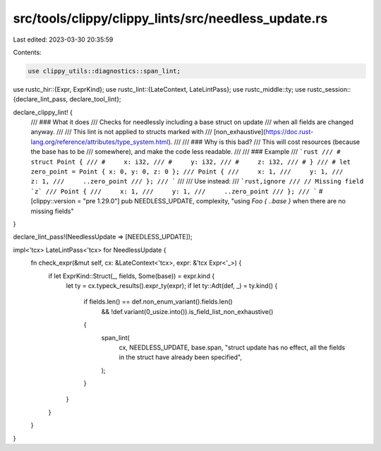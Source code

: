 src/tools/clippy/clippy_lints/src/needless_update.rs
====================================================

Last edited: 2023-03-30 20:35:59

Contents:

.. code-block:: rs

    use clippy_utils::diagnostics::span_lint;
use rustc_hir::{Expr, ExprKind};
use rustc_lint::{LateContext, LateLintPass};
use rustc_middle::ty;
use rustc_session::{declare_lint_pass, declare_tool_lint};

declare_clippy_lint! {
    /// ### What it does
    /// Checks for needlessly including a base struct on update
    /// when all fields are changed anyway.
    ///
    /// This lint is not applied to structs marked with
    /// [non_exhaustive](https://doc.rust-lang.org/reference/attributes/type_system.html).
    ///
    /// ### Why is this bad?
    /// This will cost resources (because the base has to be
    /// somewhere), and make the code less readable.
    ///
    /// ### Example
    /// ```rust
    /// # struct Point {
    /// #     x: i32,
    /// #     y: i32,
    /// #     z: i32,
    /// # }
    /// # let zero_point = Point { x: 0, y: 0, z: 0 };
    /// Point {
    ///     x: 1,
    ///     y: 1,
    ///     z: 1,
    ///     ..zero_point
    /// };
    /// ```
    ///
    /// Use instead:
    /// ```rust,ignore
    /// // Missing field `z`
    /// Point {
    ///     x: 1,
    ///     y: 1,
    ///     ..zero_point
    /// };
    /// ```
    #[clippy::version = "pre 1.29.0"]
    pub NEEDLESS_UPDATE,
    complexity,
    "using `Foo { ..base }` when there are no missing fields"
}

declare_lint_pass!(NeedlessUpdate => [NEEDLESS_UPDATE]);

impl<'tcx> LateLintPass<'tcx> for NeedlessUpdate {
    fn check_expr(&mut self, cx: &LateContext<'tcx>, expr: &'tcx Expr<'_>) {
        if let ExprKind::Struct(_, fields, Some(base)) = expr.kind {
            let ty = cx.typeck_results().expr_ty(expr);
            if let ty::Adt(def, _) = ty.kind() {
                if fields.len() == def.non_enum_variant().fields.len()
                    && !def.variant(0_usize.into()).is_field_list_non_exhaustive()
                {
                    span_lint(
                        cx,
                        NEEDLESS_UPDATE,
                        base.span,
                        "struct update has no effect, all the fields in the struct have already been specified",
                    );
                }
            }
        }
    }
}


